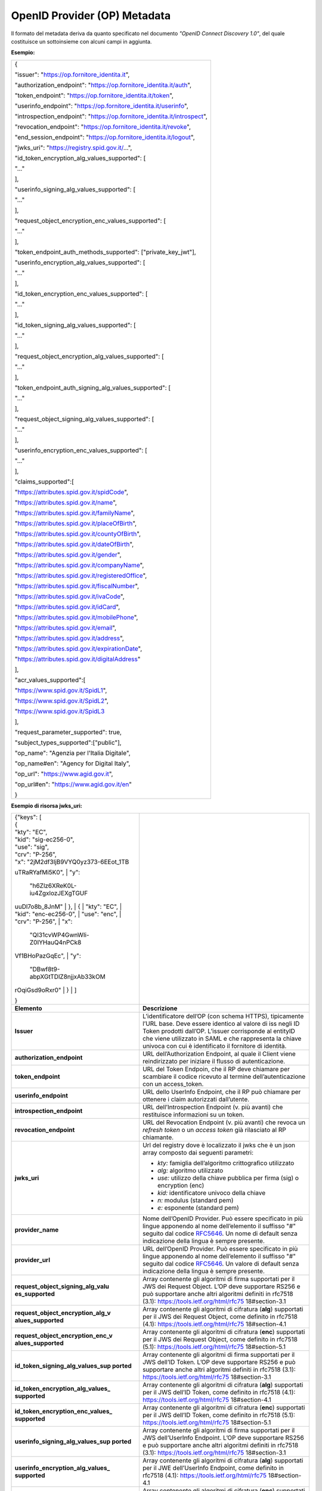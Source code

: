 OpenID Provider (OP) Metadata
=============================

Il formato del metadata deriva da quanto specificato nel documento
*"OpenID Connect Discovery 1.0"*, del quale costituisce un sottoinsieme
con alcuni campi in aggiunta.

**Esempio:**

+--------------------------------------------------------------------------+
| {                                                                        |
|                                                                          |
| "issuer": "https://op.fornitore_identita.it",                            |
|                                                                          |
| "authorization_endpoint": "https://op.fornitore_identita.it/auth",       |
|                                                                          |
| "token_endpoint": "https://op.fornitore_identita.it/token",              |
|                                                                          |
| "userinfo_endpoint": "https://op.fornitore_identita.it/userinfo",        |
|                                                                          |
| "introspection_endpoint": "https://op.fornitore_identita.it/introspect", |
|                                                                          |
| "revocation_endpoint": "https://op.fornitore_identita.it/revoke",        |
|                                                                          |
| "end_session_endpoint": "https://op.fornitore_identita.it/logout",       |
|                                                                          |
| "jwks_uri": "https://registry.spid.gov.it/...",                          |
|                                                                          |
| "id_token_encryption_alg_values_supported": [                            |
|                                                                          |
| "..."                                                                    |
|                                                                          |
| ],                                                                       |
|                                                                          |
| "userinfo_signing_alg_values_supported": [                               |
|                                                                          |
| "..."                                                                    |
|                                                                          |
| ],                                                                       |
|                                                                          |
| "request_object_encryption_enc_values_supported": [                      |
|                                                                          |
| "..."                                                                    |
|                                                                          |
| ],                                                                       |
|                                                                          |
| "token_endpoint_auth_methods_supported": ["private_key_jwt"],            |
|                                                                          |
| "userinfo_encryption_alg_values_supported": [                            |
|                                                                          |
| "..."                                                                    |
|                                                                          |
| ],                                                                       |
|                                                                          |
| "id_token_encryption_enc_values_supported": [                            |
|                                                                          |
| "..."                                                                    |
|                                                                          |
| ],                                                                       |
|                                                                          |
| "id_token_signing_alg_values_supported": [                               |
|                                                                          |
| "..."                                                                    |
|                                                                          |
| ],                                                                       |
|                                                                          |
| "request_object_encryption_alg_values_supported": [                      |
|                                                                          |
| "..."                                                                    |
|                                                                          |
| ],                                                                       |
|                                                                          |
| "token_endpoint_auth_signing_alg_values_supported": [                    |
|                                                                          |
| "..."                                                                    |
|                                                                          |
| ],                                                                       |
|                                                                          |
| "request_object_signing_alg_values_supported": [                         |
|                                                                          |
| "..."                                                                    |
|                                                                          |
| ],                                                                       |
|                                                                          |
| "userinfo_encryption_enc_values_supported": [                            |
|                                                                          |
| "..."                                                                    |
|                                                                          |
| ],                                                                       |
|                                                                          |
| "claims_supported":[                                                     |
|                                                                          |
| "https://attributes.spid.gov.it/spidCode",                               |
|                                                                          |
| "https://attributes.spid.gov.it/name",                                   |
|                                                                          |
| "https://attributes.spid.gov.it/familyName",                             |
|                                                                          |
| "https://attributes.spid.gov.it/placeOfBirth",                           |
|                                                                          |
| "https://attributes.spid.gov.it/countyOfBirth",                          |
|                                                                          |
| "https://attributes.spid.gov.it/dateOfBirth",                            |
|                                                                          |
| "https://attributes.spid.gov.it/gender",                                 |
|                                                                          |
| "https://attributes.spid.gov.it/companyName",                            |
|                                                                          |
| "https://attributes.spid.gov.it/registeredOffice",                       |
|                                                                          |
| "https://attributes.spid.gov.it/fiscalNumber",                           |
|                                                                          |
| "https://attributes.spid.gov.it/ivaCode",                                |
|                                                                          |
| "https://attributes.spid.gov.it/idCard",                                 |
|                                                                          |
| "https://attributes.spid.gov.it/mobilePhone",                            |
|                                                                          |
| "https://attributes.spid.gov.it/email",                                  |
|                                                                          |
| "https://attributes.spid.gov.it/address",                                |
|                                                                          |
| "https://attributes.spid.gov.it/expirationDate",                         |
|                                                                          |
| "https://attributes.spid.gov.it/digitalAddress"                          |
|                                                                          |
| ],                                                                       |
|                                                                          |
| "acr_values_supported":[                                                 |
|                                                                          |
| "https://www.spid.gov.it/SpidL1",                                        |
|                                                                          |
| "https://www.spid.gov.it/SpidL2",                                        |
|                                                                          |
| "https://www.spid.gov.it/SpidL3                                          |
|                                                                          |
| ],                                                                       |
|                                                                          |
| "request_parameter_supported": true,                                     |
|                                                                          |
| "subject_types_supported":["public"],                                    |
|                                                                          |
| "op_name": "Agenzia per l'Italia Digitale",                              |
|                                                                          |
| "op_name#en": "Agency for Digital Italy",                                |
|                                                                          |
| "op_url": "https://www.agid.gov.it",                                     |
|                                                                          |
| "op_url#en": "https://www.agid.gov.it/en"                                |
|                                                                          |
| }                                                                        |
+--------------------------------------------------------------------------+

**Esempio di risorsa jwks_uri:**

+-----------------------------------+-----------------------------------+
| | {"keys": [                      |                                   |
| | {                               |                                   |
| | "kty": "EC",                    |                                   |
| | "kid": "sig-ec256-0",           |                                   |
| | "use": "sig",                   |                                   |
| | "crv": "P-256",                 |                                   |
| | "x":                            |                                   |
|   "2jM2df3IjB9VYQ0yz373-6EEot_1TB |                                   |
| uTRaRYafMi5K0",                   |                                   |
| | "y":                            |                                   |
|   "h6Zlz6XReK0L-iu4ZgxlozJEXgTGUF |                                   |
| uuDl7o8b_8JnM"                    |                                   |
| | },                              |                                   |
| | {                               |                                   |
| | "kty": "EC",                    |                                   |
| | "kid": "enc-ec256-0",           |                                   |
| | "use": "enc",                   |                                   |
| | "crv": "P-256",                 |                                   |
| | "x":                            |                                   |
|   "QI31cvWP4GwnWIi-Z0IYHauQ4nPCk8 |                                   |
| Vf1BHoPazGqEc",                   |                                   |
| | "y":                            |                                   |
|   "DBwf8t9-abpXGtTDlZ8njjxAb33kOM |                                   |
| rOqiGsd9oRxr0"                    |                                   |
| | }                               |                                   |
| | ]                               |                                   |
|                                   |                                   |
| }                                 |                                   |
+-----------------------------------+-----------------------------------+
| **Elemento**                      | **Descrizione**                   |
+-----------------------------------+-----------------------------------+
| **Issuer**                        | L’identificatore dell’OP (con     |
|                                   | schema HTTPS), tipicamente l’URL  |
|                                   | base. Deve essere identico al     |
|                                   | valore di iss negli ID Token      |
|                                   | prodotti dall’OP. L’issuer        |
|                                   | corrisponde al entityID che viene |
|                                   | utilizzato in SAML e che          |
|                                   | rappresenta la chiave univoca con |
|                                   | cui è identificato il fornitore   |
|                                   | di identità.                      |
+-----------------------------------+-----------------------------------+
| **authorization_endpoint**        | URL dell’Authorization Endpoint,  |
|                                   | al quale il Client viene          |
|                                   | reindirizzato per iniziare il     |
|                                   | flusso di autenticazione.         |
+-----------------------------------+-----------------------------------+
| **token_endpoint**                | URL del Token Endpoin, che il RP  |
|                                   | deve chiamare per scambiare il    |
|                                   | codice ricevuto al termine        |
|                                   | dell’autenticazione con un        |
|                                   | access_token.                     |
+-----------------------------------+-----------------------------------+
| **userinfo_endpoint**             | URL dello UserInfo Endpoint, che  |
|                                   | il RP può chiamare per ottenere i |
|                                   | claim autorizzati dall’utente.    |
+-----------------------------------+-----------------------------------+
| **introspection_endpoint**        | URL dell’Introspection Endpoint   |
|                                   | (v. più avanti) che restituisce   |
|                                   | informazioni su un token.         |
+-----------------------------------+-----------------------------------+
| **revocation_endpoint**           | URL del Revocation Endpoint (v.   |
|                                   | più avanti) che revoca un         |
|                                   | *refresh token* o un *access      |
|                                   | token* già rilasciato al RP       |
|                                   | chiamante.                        |
+-----------------------------------+-----------------------------------+
| **jwks_uri**                      | Url del registry dove è           |
|                                   | localizzato il jwks che è un json |
|                                   | array composto dai seguenti       |
|                                   | parametri:                        |
|                                   |                                   |
|                                   | -  *kty:* famiglia dell’algoritmo |
|                                   |    crittografico utilizzato       |
|                                   |                                   |
|                                   | -  *alg:* algoritmo utilizzato    |
|                                   |                                   |
|                                   | -  *use:* utilizzo della chiave   |
|                                   |    pubblica per firma (sig) o     |
|                                   |    encryption (enc)               |
|                                   |                                   |
|                                   | -  *kid:* identificatore univoco  |
|                                   |    della chiave                   |
|                                   |                                   |
|                                   | -  *n:* modulus (standard pem)    |
|                                   |                                   |
|                                   | -  *e:* esponente (standard pem)  |
+-----------------------------------+-----------------------------------+
| **provider_name**                 | Nome dell’OpenID Provider. Può    |
|                                   | essere specificato in più lingue  |
|                                   | apponendo al nome dell’elemento   |
|                                   | il suffisso "#" seguito dal       |
|                                   | codice                            |
|                                   | `RFC5646 <https://tools.ietf.org/ |
|                                   | html/rfc5646>`__.                 |
|                                   | Un nome di default senza          |
|                                   | indicazione della lingua è sempre |
|                                   | presente.                         |
+-----------------------------------+-----------------------------------+
| **provider_url**                  | URL dell’OpenID Provider. Può     |
|                                   | essere specificato in più lingue  |
|                                   | apponendo al nome dell’elemento   |
|                                   | il suffisso "#" seguito dal       |
|                                   | codice                            |
|                                   | `RFC5646 <https://tools.ietf.org/ |
|                                   | html/rfc5646>`__.                 |
|                                   | Un valore di default senza        |
|                                   | indicazione della lingua è sempre |
|                                   | presente.                         |
+-----------------------------------+-----------------------------------+
| **request_object_signing_alg_valu | Array contenente gli algoritmi di |
| es_supported**                    | firma supportati per il JWS dei   |
|                                   | Request Object. L’OP deve         |
|                                   | supportare RS256 e può supportare |
|                                   | anche altri algoritmi definiti in |
|                                   | rfc7518 (3.1):                    |
|                                   | https://tools.ietf.org/html/rfc75 |
|                                   | 18#section-3.1                    |
+-----------------------------------+-----------------------------------+
| **request_object_encryption_alg_v | Array contenente gli algoritmi di |
| alues_supported**                 | cifratura (**alg**) supportati    |
|                                   | per il JWS dei Request Object,    |
|                                   | come definito in rfc7518 (4.1):   |
|                                   | https://tools.ietf.org/html/rfc75 |
|                                   | 18#section-4.1                    |
+-----------------------------------+-----------------------------------+
| **request_object_encryption_enc_v | Array contenente gli algoritmi di |
| alues_supported**                 | cifratura (**enc**) supportati    |
|                                   | per il JWS dei Request Object,    |
|                                   | come definito in rfc7518 (5.1):   |
|                                   | https://tools.ietf.org/html/rfc75 |
|                                   | 18#section-5.1                    |
+-----------------------------------+-----------------------------------+
| **id_token_signing_alg_values_sup | Array contenente gli algoritmi di |
| ported**                          | firma supportati per il JWS       |
|                                   | dell’ID Token. L’OP deve          |
|                                   | supportare RS256 e può supportare |
|                                   | anche altri algoritmi definiti in |
|                                   | rfc7518 (3.1):                    |
|                                   | https://tools.ietf.org/html/rfc75 |
|                                   | 18#section-3.1                    |
+-----------------------------------+-----------------------------------+
| **id_token_encryption_alg_values_ | Array contenente gli algoritmi di |
| supported**                       | cifratura (**alg**) supportati    |
|                                   | per il JWS dell’ID Token, come    |
|                                   | definito in rfc7518 (4.1):        |
|                                   | https://tools.ietf.org/html/rfc75 |
|                                   | 18#section-4.1                    |
+-----------------------------------+-----------------------------------+
| **id_token_encryption_enc_values_ | Array contenente gli algoritmi di |
| supported**                       | cifratura (**enc**) supportati    |
|                                   | per il JWS dell’ID Token, come    |
|                                   | definito in rfc7518 (5.1):        |
|                                   | https://tools.ietf.org/html/rfc75 |
|                                   | 18#section-5.1                    |
+-----------------------------------+-----------------------------------+
| **userinfo_signing_alg_values_sup | Array contenente gli algoritmi di |
| ported**                          | firma supportati per il JWS       |
|                                   | dell’UserInfo Endpoint. L’OP deve |
|                                   | supportare RS256 e può supportare |
|                                   | anche altri algoritmi definiti in |
|                                   | rfc7518 (3.1):                    |
|                                   | https://tools.ietf.org/html/rfc75 |
|                                   | 18#section-3.1                    |
+-----------------------------------+-----------------------------------+
| **userinfo_encryption_alg_values_ | Array contenente gli algoritmi di |
| supported**                       | cifratura (**alg**) supportati    |
|                                   | per il JWE dell’UserInfo          |
|                                   | Endpoint, come definito in        |
|                                   | rfc7518 (4.1):                    |
|                                   | https://tools.ietf.org/html/rfc75 |
|                                   | 18#section-4.1                    |
+-----------------------------------+-----------------------------------+
| **userinfo_encryption_enc_values_ | Array contenente gli algoritmi di |
| supported**                       | cifratura (**enc**) supportati    |
|                                   | per il JWE dell’UserInfo          |
|                                   | Endpoint, come definito in        |
|                                   | rfc7518 (5.1):                    |
|                                   | https://tools.ietf.org/html/rfc75 |
|                                   | 18#section-5.1                    |
+-----------------------------------+-----------------------------------+
| **token_endpoint_auth_methods_sup | Array contenente i metodi di      |
| ported**                          | autenticazione supportati dal     |
|                                   | Token Endpoint. Deve essere       |
|                                   | presente solo il valore           |
|                                   | **private_key_jwt**               |
+-----------------------------------+-----------------------------------+
| **acr_values_supported**          | Array contenente i livelli SPID   |
|                                   | supportati dall’OP, rappresentati |
|                                   | come URI. Può contenere uno o più |
|                                   | valori tra i seguenti:            |
|                                   |                                   |
|                                   | -  **https://www.spid.gov.it/Spid |
|                                   | L1**                              |
|                                   |                                   |
|                                   | -  **https://www.spid.gov.it/Spid |
|                                   | L2**                              |
|                                   |                                   |
|                                   | -  **https://www.spid.gov.it/Spid |
|                                   | L3**                              |
+-----------------------------------+-----------------------------------+
| **request_parameter_supported**   | Valore booleano che indica se il  |
|                                   | parametro **request** è           |
|                                   | supportato dall’OP. Deve essere   |
|                                   | obbligatoriamente **true**.       |
+-----------------------------------+-----------------------------------+
| **subject_types_supported**       | Array contenente i tipi di        |
|                                   | Subject Identifier supportati     |
|                                   | dall’OP. Deve contenere il solo   |
|                                   | valore **public**.                |
+-----------------------------------+-----------------------------------+

**Riferimenti**

+-----------------------------------------------------------------------+
| https://openid.net/specs/openid-connect-discovery-1_0.html#ProviderMe |
| tadata                                                                |
+-----------------------------------------------------------------------+
